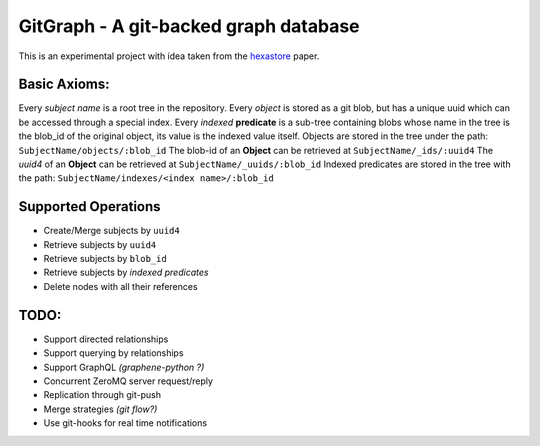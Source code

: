 GitGraph - A git-backed graph database
======================================

This is an experimental project with idea taken from the `hexastore
<http://www.vldb.org/pvldb/1/1453965.pdf>`_ paper.

Basic Axioms:
-------------

Every *subject name* is a root tree in the repository.
Every *object* is stored as a git blob, but has a unique uuid which can be accessed through a special index.
Every *indexed* **predicate** is a sub-tree containing blobs whose name in the tree is the blob_id of the original object, its value is the indexed value itself.
Objects are stored in the tree under the path: ``SubjectName/objects/:blob_id``
The blob-id of an **Object** can be retrieved at ``SubjectName/_ids/:uuid4``
The *uuid4* of an **Object** can be retrieved at ``SubjectName/_uuids/:blob_id``
Indexed predicates are stored in the tree with the path: ``SubjectName/indexes/<index name>/:blob_id``

Supported Operations
--------------------

- Create/Merge subjects by ``uuid4``
- Retrieve subjects by ``uuid4``
- Retrieve subjects by ``blob_id``
- Retrieve subjects by *indexed predicates*
- Delete nodes with all their references


TODO:
-----

- Support directed relationships
- Support querying by relationships
- Support GraphQL *(graphene-python ?)*
- Concurrent ZeroMQ server request/reply
- Replication through git-push
- Merge strategies *(git flow?)*
- Use git-hooks for real time notifications

